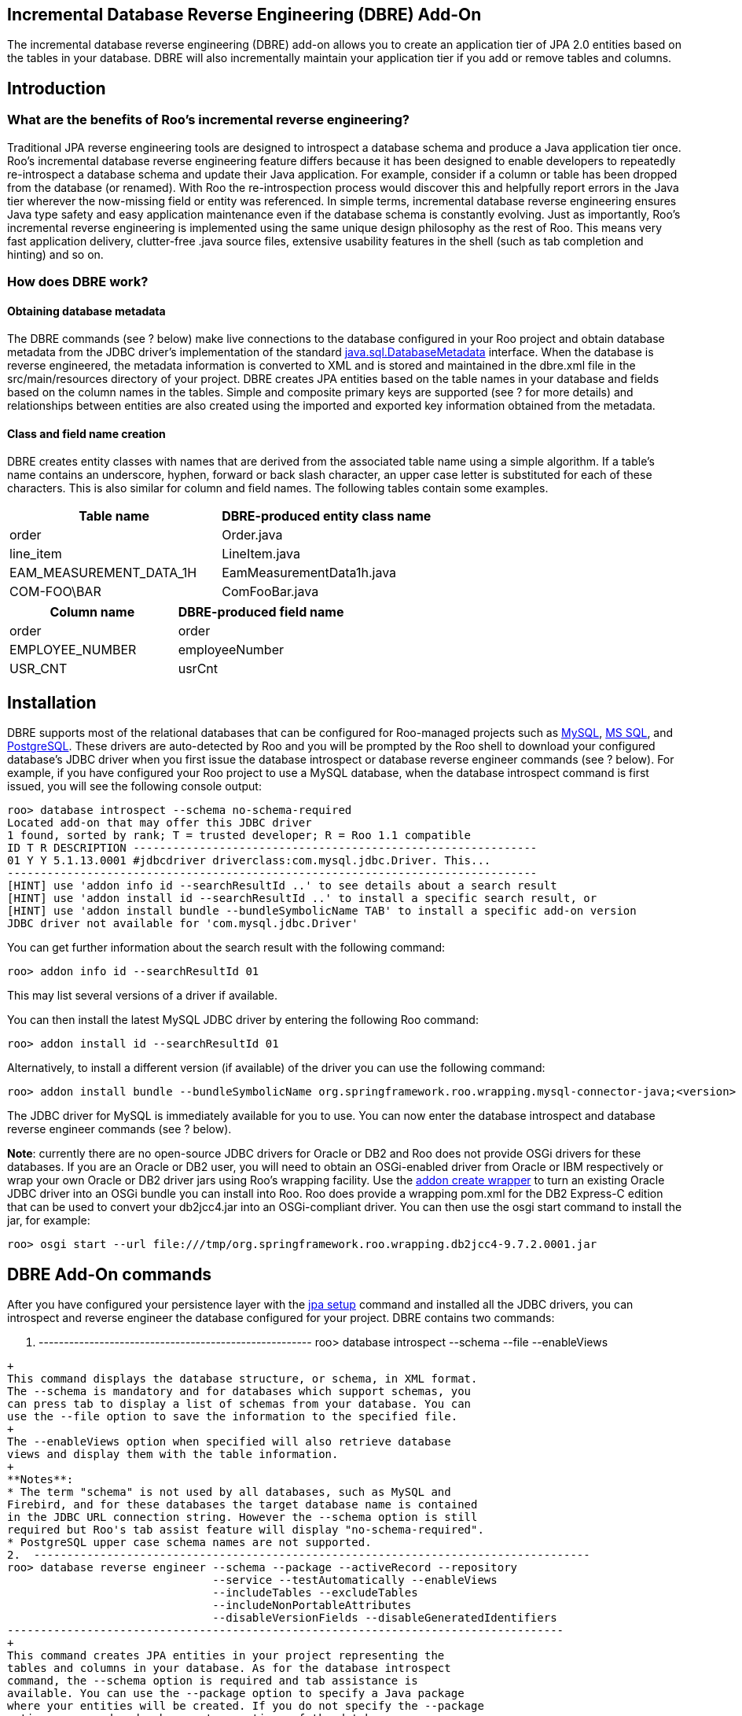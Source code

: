 [[base-dbre]]
Incremental Database Reverse Engineering (DBRE) Add-On
------------------------------------------------------

The incremental database reverse engineering (DBRE) add-on allows you to
create an application tier of JPA 2.0 entities based on the tables in
your database. DBRE will also incrementally maintain your application
tier if you add or remove tables and columns.

Introduction
------------

What are the benefits of Roo's incremental reverse engineering?
~~~~~~~~~~~~~~~~~~~~~~~~~~~~~~~~~~~~~~~~~~~~~~~~~~~~~~~~~~~~~~~

Traditional JPA reverse engineering tools are designed to introspect a
database schema and produce a Java application tier once. Roo's
incremental database reverse engineering feature differs because it has
been designed to enable developers to repeatedly re-introspect a
database schema and update their Java application. For example, consider
if a column or table has been dropped from the database (or renamed).
With Roo the re-introspection process would discover this and helpfully
report errors in the Java tier wherever the now-missing field or entity
was referenced. In simple terms, incremental database reverse
engineering ensures Java type safety and easy application maintenance
even if the database schema is constantly evolving. Just as importantly,
Roo's incremental reverse engineering is implemented using the same
unique design philosophy as the rest of Roo. This means very fast
application delivery, clutter-free .java source files, extensive
usability features in the shell (such as tab completion and hinting) and
so on.

How does DBRE work?
~~~~~~~~~~~~~~~~~~~

Obtaining database metadata
^^^^^^^^^^^^^^^^^^^^^^^^^^^

The DBRE commands (see ? below) make live connections to the database
configured in your Roo project and obtain database metadata from the
JDBC driver's implementation of the standard
http://download.oracle.com/javase/6/docs/api/java/sql/DatabaseMetaData.html[java.sql.DatabaseMetadata]
interface. When the database is reverse engineered, the metadata
information is converted to XML and is stored and maintained in the
dbre.xml file in the src/main/resources directory of your project. DBRE
creates JPA entities based on the table names in your database and
fields based on the column names in the tables. Simple and composite
primary keys are supported (see ? for more details) and relationships
between entities are also created using the imported and exported key
information obtained from the metadata.

Class and field name creation
^^^^^^^^^^^^^^^^^^^^^^^^^^^^^

DBRE creates entity classes with names that are derived from the
associated table name using a simple algorithm. If a table's name
contains an underscore, hyphen, forward or back slash character, an
upper case letter is substituted for each of these characters. This is
also similar for column and field names. The following tables contain
some examples.

[cols=",",options="header",]
|==================================================
|Table name |DBRE-produced entity class name
|order |Order.java
|line_item |LineItem.java
|EAM_MEASUREMENT_DATA_1H |EamMeasurementData1h.java
|COM-FOO\BAR |ComFooBar.java
|==================================================

[cols=",",options="header",]
|=====================================
|Column name |DBRE-produced field name
|order |order
|EMPLOYEE_NUMBER |employeeNumber
|USR_CNT |usrCnt
|=====================================

[[dbre_installation]]
Installation
------------

DBRE supports most of the relational databases that can be configured
for Roo-managed projects such as http://www.mysql.com/[MySQL],
http://www.microsoft.com/sqlserver[MS SQL], and
http://www.postgresql.org/[PostgreSQL]. These drivers are auto-detected
by Roo and you will be prompted by the Roo shell to download your
configured database's JDBC driver when you first issue the database
introspect or database reverse engineer commands (see ? below). For
example, if you have configured your Roo project to use a MySQL
database, when the database introspect command is first issued, you will
see the following console output:

-----------------------------------------------------------------------------------------------
roo> database introspect --schema no-schema-required 
Located add-on that may offer this JDBC driver
1 found, sorted by rank; T = trusted developer; R = Roo 1.1 compatible
ID T R DESCRIPTION -------------------------------------------------------------
01 Y Y 5.1.13.0001 #jdbcdriver driverclass:com.mysql.jdbc.Driver. This...
--------------------------------------------------------------------------------
[HINT] use 'addon info id --searchResultId ..' to see details about a search result
[HINT] use 'addon install id --searchResultId ..' to install a specific search result, or
[HINT] use 'addon install bundle --bundleSymbolicName TAB' to install a specific add-on version
JDBC driver not available for 'com.mysql.jdbc.Driver'
-----------------------------------------------------------------------------------------------

You can get further information about the search result with the
following command:

--------------------------------------
roo> addon info id --searchResultId 01
--------------------------------------

This may list several versions of a driver if available.

You can then install the latest MySQL JDBC driver by entering the
following Roo command:

-----------------------------------------
roo> addon install id --searchResultId 01
-----------------------------------------

Alternatively, to install a different version (if available) of the
driver you can use the following command:

--------------------------------------------------------------------------------------------------------------
roo> addon install bundle --bundleSymbolicName org.springframework.roo.wrapping.mysql-connector-java;<version>
--------------------------------------------------------------------------------------------------------------

The JDBC driver for MySQL is immediately available for you to use. You
can now enter the database introspect and database reverse engineer
commands (see ? below).

**Note**: currently there are no open-source JDBC drivers for Oracle or
DB2 and Roo does not provide OSGi drivers for these databases. If you
are an Oracle or DB2 user, you will need to obtain an OSGi-enabled
driver from Oracle or IBM respectively or wrap your own Oracle or DB2
driver jars using Roo's wrapping facility. Use the
link:#command-index-addon-create-wrapper[addon create wrapper] to turn
an existing Oracle JDBC driver into an OSGi bundle you can install into
Roo. Roo does provide a wrapping pom.xml for the DB2 Express-C edition
that can be used to convert your db2jcc4.jar into an OSGi-compliant
driver. You can then use the osgi start command to install the jar, for
example:

-----------------------------------------------------------------------------------------
roo> osgi start --url file:///tmp/org.springframework.roo.wrapping.db2jcc4-9.7.2.0001.jar
-----------------------------------------------------------------------------------------

DBRE Add-On commands
--------------------

After you have configured your persistence layer with the
link:#command-index-jpa-setup[jpa setup] command and installed all the
JDBC drivers, you can introspect and reverse engineer the database
configured for your project. DBRE contains two commands:

1.  ------------------------------------------------------
roo> database introspect --schema --file --enableViews
------------------------------------------------------
+
This command displays the database structure, or schema, in XML format.
The --schema is mandatory and for databases which support schemas, you
can press tab to display a list of schemas from your database. You can
use the --file option to save the information to the specified file.
+
The --enableViews option when specified will also retrieve database
views and display them with the table information.
+
**Notes**:
* The term "schema" is not used by all databases, such as MySQL and
Firebird, and for these databases the target database name is contained
in the JDBC URL connection string. However the --schema option is still
required but Roo's tab assist feature will display "no-schema-required".
* PostgreSQL upper case schema names are not supported.
2.  ------------------------------------------------------------------------------------
roo> database reverse engineer --schema --package --activeRecord --repository 
                               --service --testAutomatically --enableViews 
                               --includeTables --excludeTables 
                               --includeNonPortableAttributes 
                               --disableVersionFields --disableGeneratedIdentifiers 
------------------------------------------------------------------------------------
+
This command creates JPA entities in your project representing the
tables and columns in your database. As for the database introspect
command, the --schema option is required and tab assistance is
available. You can use the --package option to specify a Java package
where your entities will be created. If you do not specify the --package
option on second and subsequent executions of the database reverse
engineer command, new entities will be created in the same package as
they were previously created in.
+
Use the --activeRecord option to create 'Active Record' entities
(default if not specified).
+
Use the --repository option to create Spring Data JPA Repositories for
each entity. If specified as true, the --activeRecord option is ignored.
+
Use the --service option to create a service layer for each entity.
+
Use the --testAutomatically option to create integration tests
automatically for each new entity created by reverse engineering.
+
The --enableViews option when specified will also retrieve database
views and reverse engineer them into entities. Note that this option
should only be used in specialised use cases only, such as those with
database triggers.
+
You can generate non-portable JPA @Column attributes, such as
'columnDefinition' by specifying the --includeNonPortableAttributes
option.
+
Use the --disableVersionFields option to disable the generation of
'version' fields.
+
Use the --disableGeneratedIdentifiers option to disable auto generated
identifiers.
+
Since the DBRE Add-on provides incremental database reverse engineering,
you can execute the command as many times as you want and your JPA
entities will be maintained by Roo, that is, new fields will be added if
new columns are added to a table, or fields will be removed if columns
are deleted. Entities are also deleted in certain circumstances if their
corresponding tables are dropped.
+
Examples of the database reverse engineer command:
* --------------------------------------------------------------------------------------------
roo> database reverse engineer --schema order --package ~.domain --excludeTables "foo* bar?"
--------------------------------------------------------------------------------------------
+
This will reverse engineer all tables _except_ any table whose name
starts with 'foo' and any table called bar with one extra character,
such as 'bar1' or 'bars'.
+
You can use the --includeTables and --excludeTables option to specify
tables that you want or do not want reverse engineered respectively. The
options can take one or more table names. If more than one table is
required, the tables must be enclosed in double quotes and each
separated by a space. Wild-card searching is also permitted using the
asterisk (*) character to match one or more characters or the '?'
character to match exactly one character. For example:
+
**Note**: excluding tables not only prevent entities from being created
but associations are also not created in other entities. This is done to
prevent compile errors in the source code.
* --------------------------------------------------------------------------------------------
roo> database reverse engineer --schema order --package ~.domain --includeTables "foo* bar?"
--------------------------------------------------------------------------------------------
+
This will reverse engineer all tables who table whose name starts with
'foo' and any table called bar with one extra character, such as 'bar1'
or 'bars'.
* You can also reverse engineer more than one schema by specifying a
doubled-quoted space-separated list of schemas. Reverse engineering of
foreign-key releationships between tables in different schemas is
supported. For example:
+
------------------------------------------------------------------------------------
roo> database reverse engineer --schema "schema1 schema2 schema3" --package ~.domain
------------------------------------------------------------------------------------
+
This will reverse engineer all tables from schemas "schema1", "schema2",
and "schema3".

The @RooDbManaged annotation
----------------------------

The @RooDbManaged annotation is added to all new entities created by
executing the database reverse engineer command. Other Roo annotations,
@RooJpaActiveRecord, @RooJavaBean, and @RooToString are also added to
the entity class. The attribute "automaticallyDelete" is added to the
@RooDbManaged annotation and is set to "true" so that Roo can delete the
entity if the associated table has been dropped. However, if
"automaticallyDelete" is set to "false", or if any annotations, fields,
constructors, or methods have been added to the entity (i.e in the .java
file), or if any of the Roo annotations are removed, the entity will not
be deleted.

The presence of the @RooDbmanaged annotation on an entity class triggers
the creation of an AspectJ inter-type declaration (ITD) ".aj" file where
fields and their getters and setters are stored matching the columns in
the table. For example, if an entity called Employee.java is created by
the database reverse engineer command, a file called
Employee_Roo_DbManaged.aj is also created and maintained by Roo. All the
columns of the matching employee table will cause fields to be created
in the entity's DbManaged ITD. An example of a DBRE-created entity is as
follows:

------------------------------------------------------------
@RooJavaBean
@RooToString
@RooDbManaged(automaticallyDelete = true)
@RooJpaActiveRecord(table = "employee", schema = "expenses")
public class Employee {
}
------------------------------------------------------------

Along with the standard entity, toString, configurable ITDs, a DbManaged
ITD is created if there are more columns in the employee table apart
from a primary key column. For example, if the employee table has
mandatory employee name and employee number columns, and a nullable age
column the ITD could look like this:

-------------------------------------------------------------------
privileged aspect Employee_Roo_DbManaged {
    
    @Column(name = "employee_number")
    @NotNull
    private String Employee.employeeNumber;
    
    public String Employee.getEmployeeNumber() {
        return this.employeeNumber;
    }
    
    public void Employee.setEmployeeNumber(String employeeNumber) {
        this.employeeNumber = employeeNumber;
    }

    @Column(name = "employee_name", length = "100")
    @NotNull
    private String Employee.employeeName;
    
    public String Employee.getEmployeeName() {
        return this.employeeName;
    }
    
    public void Employee.setEmployeeName(String employeeName) {
        this.employeeName = employeeName;
    }

    @Column(name = "age")
    private Integer Employee.age;
    
    public Integer Employee.getAge() {
        return this.age;
    }
    
    public void Employee.setAge(Integer age) {
        this.age = age;
    }

    ...
}
-------------------------------------------------------------------

If you do not want DBRE to manage your entity any more, you can
"push-in" refactor the fields and methods in the DbManaged ITD and
remove the @RooDbManaged annotation from the .java file.

Supported JPA 2.0 features
--------------------------

DBRE will produce and maintain primary key fields, including composite
keys, entity relationships such as many-valued and single-valued
associations, and other fields annotated with the JPA @Column
annotation.

The following sections describe the features currently supported.

Simple primary keys
~~~~~~~~~~~~~~~~~~~

For a table with a single primary key column, DBRE causes an identifier
field to be created in the entity ITD annotated with @Id and @Column.
This is similar to executing the link:#command-index-entity-jpa[entity
jpa] command by itself.

Composite primary keys
~~~~~~~~~~~~~~~~~~~~~~

For tables with two or more primary key columns, DBRE will create a
primary key class annotated with @RooIdentifier(dbManaged = true) and
add the "identifierType" attribute with the identifier class name to the
@RooJpaActiveRecord annotation in the entity class. For example, a
line_item table has two primary keys, line_item_id and order_id. DBRE
will create the LineItem entity class and LineItemPK identifier class as
follows:

---------------------------------------------------------------------------------------------
@RooJavaBean
@RooToString
@RooDbManaged(automaticallyDelete = true)
@RooJpaActiveRecord(identifierType = LineItemPK.class, table = "line_item", schema = "order")
public class LineItem {
}
---------------------------------------------------------------------------------------------

--------------------------------
@RooIdentifier(dbManaged = true)
public class LineItemPK {
}
--------------------------------

Roo will automatically create the JPA entity ITD containing a field
annotated with @EmbeddedId with type LineItemPK as follows:

--------------------------------------------------------------------------
privileged aspect LineItem_Roo_JpaEntity {
    
    declare @type: LineItem: @Entity;
    
    declare @type: LineItem: @Table(name = "line_item", schema = "order");
    
    @EmbeddedId
    private LineItemPK LineItem.id;
    
    public LineItemPK LineItem.getId() {
        return this.id;
    }
    
    public void LineItem.setId(LineItemPK id) {
        this.id = id;
    }

    ...
}
--------------------------------------------------------------------------

and an identifier ITD for the LineItemPK class containing the primary
key fields and the type annotation for @Embeddable, as follows:

----------------------------------------------------------------------
privileged aspect LineItemPK_Roo_Identifier {
    
    declare @type: LineItemPK: @Embeddable;
    
    @Column(name = "line_item_id", nullable = false)
    private BigDecimal LineItemPK.lineItemId;
    
    @Column(name = "order_id", nullable = false)
    private BigDecimal LineItemPK.orderId;
    
    public LineItemPK.new(BigDecimal lineItemId, BigDecimal orderId) {
        super();
        this.lineItemId = lineItemId;
        this.orderId = orderId;
    }

    private LineItemPK.new() {
        super();
    }

    ...
}
----------------------------------------------------------------------

If you decide that your table does not require a composite primary key
anymore, the next time you execute the database reverse engineer
command, Roo will automatically change the entity to use a single
primary key and remove the identifier class if it is permitted.

Entity relationships
~~~~~~~~~~~~~~~~~~~~

One of the powerful features of DBRE is its ability to create
relationships between entities automatically based on the foreign key
information in the dbre.xml file. The following sections describe the
associations that can be created.

Many-valued associations with many-to-many multiplicity
^^^^^^^^^^^^^^^^^^^^^^^^^^^^^^^^^^^^^^^^^^^^^^^^^^^^^^^

Many-to-many associations are created if a join table is detected by
DBRE. To be identified as a many-to-many join table, the table must have
exactly two primary keys and have exactly two foreign-keys pointing to
other entity tables and have no other columns.

For example, the database contains a product table and a supplier table.
The database has been modelled such that a product can have many
suppliers and a supplier can have many products. A join table called
product_supplier also exists and links the two tables together by having
a composite primary key made up of the product id and supplier id and
foreign keys pointing to each of the primary keys of the product and
supplier tables. DBRE will create a bi-directional many-to-many
association. DBRE will designate which entities are the owning and
inverse sides of the association respectively and annotate the fields
accordingly as shown in the following code snippets:

---------------------------------------------
privileged aspect Product_Roo_DbManaged {
    
    @ManyToMany
    @JoinTable(name = "product_supplier", 
        joinColumns = { 
            @JoinColumn(name = "prod_id") }, 
        inverseJoinColumns = { 
            @JoinColumn(name = "supp_id") })
    private Set<Supplier> Product.suppliers;

    ...
}
---------------------------------------------

-------------------------------------------
privileged aspect Supplier_Roo_DbManaged {
    
    @ManyToMany(mappedBy = "suppliers")
    private Set<Product> Supplier.products;

    ...
}
-------------------------------------------

DBRE will also create many-to-many associations where the two tables
each have composite primary keys. For example:

-----------------------------------------------------------------------------------
privileged aspect Foo_Roo_DbManaged {

    @ManyToMany
    @JoinTable(name = "foo_bar", 
        joinColumns = { 
            @JoinColumn(name = "foo_bar_id1", referencedColumnName = "foo_id1"), 
            @JoinColumn(name = "foo_bar_id2", referencedColumnName = "foo_id2") }, 
        inverseJoinColumns = { 
            @JoinColumn(name = "foo_bar_id1", referencedColumnName = "bar_id1"), 
            @JoinColumn(name = "foo_bar_id2", referencedColumnName = "bar_id2") })
    private Set<Bar> Foo.bars;

    ...
}
-----------------------------------------------------------------------------------

Single-valued associations to other entities that have one-to-one
multiplicity
^^^^^^^^^^^^^^^^^^^^^^^^^^^^^^^^^^^^^^^^^^^^^^^^^^^^^^^^^^^^^^^^^^^^^^^^^^^^^^

If the foreign key column represents the entire primary key (or the
entire index) then the relationship between the tables will be one to
one and a bi-directional one-to-one association is created.

For example, the database contains a customer table and an address table
and a customer can only have one address. The following code snippets
show the one-to-one mappings:

-----------------------------------------
privileged aspect Address_Roo_DbManaged {
    
    @OneToOne
    @JoinColumn(name = "address_id")
    private Party Address.customer;

    ...
}
-----------------------------------------

------------------------------------------
privileged aspect Customer_Roo_DbManaged {
    
    @OneToOne(mappedBy = "customer") 
    private Address Party.address;

    ...
}
------------------------------------------

Many-valued associations with one-to-many multiplicity
^^^^^^^^^^^^^^^^^^^^^^^^^^^^^^^^^^^^^^^^^^^^^^^^^^^^^^

If the foreign key column is part of the primary key (or part of an
index) then the relationship between the tables will be one to many. An
example is shown below:

------------------------------------------
privileged aspect Order_Roo_DbManaged {
    
    @OneToMany(mappedBy = "order")
    private Set<LineItem> Order.lineItems;

    ...
}
------------------------------------------

Single-valued associations to other entities that have many-to-one
multiplicity
^^^^^^^^^^^^^^^^^^^^^^^^^^^^^^^^^^^^^^^^^^^^^^^^^^^^^^^^^^^^^^^^^^^^^^^^^^^^^^^

When a one-to-many association is created, for example a set of LineItem
entities in the Order entity in the example above, DBRE will also create
a corresponding many-to-one association in the LineItem entity, as
follows:

---------------------------------------------------------------------
privileged aspect LineItem_Roo_DbManaged {
    
    @ManyToOne
    @JoinColumn(name = "order_id", referencedColumnName = "order_id")
    private Order LineItem.order;
    
    ...
}
---------------------------------------------------------------------

Multiple associations in the same entity
^^^^^^^^^^^^^^^^^^^^^^^^^^^^^^^^^^^^^^^^

DBRE will ensure field names are not duplicated. For example, if an
entity has more than one association to another entity, the field names
will be created with unique names. The following code snippet
illustrates this:

-----------------------------------------------------------------------------------
privileged aspect Foo_Roo_DbManaged {

    @ManyToMany
    @JoinTable(name = "foo_bar", 
        joinColumns = { 
            @JoinColumn(name = "foo_bar_id1", referencedColumnName = "foo_id1"), 
            @JoinColumn(name = "foo_bar_id2", referencedColumnName = "foo_id2") }, 
        inverseJoinColumns = { 
            @JoinColumn(name = "foo_bar_id1", referencedColumnName = "bar_id1"), 
            @JoinColumn(name = "foo_bar_id2", referencedColumnName = "bar_id2") })
    private Set<Bar> Foo.bars;

    @ManyToMany
    @JoinTable(name = "foo_com", 
        joinColumns = { 
            @JoinColumn(name = "foo_com_id1", referencedColumnName = "foo_id1"), 
            @JoinColumn(name = "foo_com_id2", referencedColumnName = "foo_id2") }, 
        inverseJoinColumns = { 
            @JoinColumn(name = "foo_com_id1", referencedColumnName = "bar_id1"), 
            @JoinColumn(name = "foo_com_id2", referencedColumnName = "bar_id2") })
    private Set<Bar> Foo.bars1;

    ...
}
-----------------------------------------------------------------------------------

Other fields
~~~~~~~~~~~~

DBRE will detect column types from the database metadata and create and
maintain fields and field annotations appropriately. Strings, dates,
booleans, numeric fields, CLOBs and BLOBs are all supported by DBRE, as
well as the JSR 303 @NotNull validation constraint.

Existing fields
~~~~~~~~~~~~~~~

Roo checks the .java file for a field before it creates it in the ITD.
If you code a field in the entity's .java file, Roo will not create the
field in the DbManaged ITD if detected in the database metadata. For
example, if your table has a column called 'name' and you have added a
field called 'name' to the .java file, Roo will not create this field in
the ITD when reverse engineered.

Roo also ensures the entity's identity field is unique. For example if
the @Id field is called 'id' but you also add a field with the same name
to the .java file, DBRE will automatically rename the @Id field by
prefixing it with an underscore character.

Troubleshooting
---------------

This section explains scenarios that may be encountered when using the
DBRE feature.

* *Executing the database introspect or database reverse engineer
commands causes the message 'JDBC driver not available for
oracle.jdbc.OracleDriver' to be displayed*
+
This is due to the Oracle JDBC driver not having been installed. The
driver must be installed if you have installed Roo for the first time.
See ?. This also applies to other databases, for example, HSQL and H2.
* *Executing the database introspect or database reverse engineer
commands with the Firebird database configured causes the message
'Exception in thread "JLine Shell" java.lang.NoClassDefFoundError:
javax/resource/ResourceException' to be displayed*
+
This is due to the javax.resource connector jar not installed. Remove
the cache directory under your Roo installation directory, start the Roo
shell, and run the command:
+

----------------------------------------------------------------------------------------------------------------------------------------------------------------------------------------------------------
osgi start --url
        http://spring-roo-repository.springsource.org/release/org/springframework/roo/wrapping/org.springframework.roo.wrapping.connector/1.0.0010/org.springframework.roo.wrapping.connector-1.0.0010.jar
        
----------------------------------------------------------------------------------------------------------------------------------------------------------------------------------------------------------
+
Re-install the Firebird driver. See ?.
* *The error message 'Caused by: org.hibernate.HibernateException:
Missing sequence or table: hibernate_sequence' appears when starting
Tomcat*
+
When the database reverse engineer command is first run, the property
determining whether tables are created and dropped which is defined in
the persistence.xml file is modified to a value that prevents new
database artifacts from being created. This is done to avoid deleting
the data in your tables when unit tests are run or a web application is
started. For example, if you use Hibernate as your JPA 2.0 provider the
property is called 'hibernate.hbm2ddl.auto' and is initially set to
'create' when the project is first created. This value causes Hibernate
to create tables and sequences and allows you to run unit tests and
start a web application. However, the property's value is changed to
'validate' when the database reverse engineer command is executed. Other
JPA providers such as EclipseLink and OpenJPA have a similar property
which are also changed when the command is run. If you see this issue
when running unit tests or when starting your web application after
reverse engineering, you may need to change the property back to
'create' or 'update'. Check your persistence.xml for the property values
for other JPA providers.
* **The message 'Unable to maintain database-managed entity**__<entity
name>__ *because its associated table name could not be found' appears
in the Roo console during reverse engineering*
+
When DBRE first creates an entity it puts in the table name in the
'table' attribute of the @RooJpaActiveRecord annotation. This is the
only mechanism DBRE has for associating an entity with a table. If you
remove the 'table' attribute, DBRE has no way of determining what the
entity's corresponding table is and as a result cannot maintain the
entity's fields and associations.
